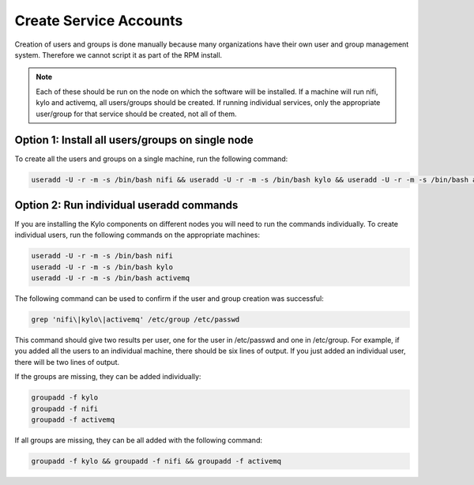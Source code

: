 =========================
Create Service Accounts
=========================

Creation of users and groups is done manually because many organizations have their own user and group management system. Therefore we cannot script it as part of the RPM install.

.. note:: Each of these should be run on the node on which the software will be installed. If a machine will run nifi, kylo and activemq, all users/groups should be created. If running individual services, only the appropriate user/group for that service should be created, not all of them.

Option 1: Install all users/groups on single node
--------------------------------------------------
To create all the users and groups on a single machine, run the following command:

.. code-block:: shell

    useradd -U -r -m -s /bin/bash nifi && useradd -U -r -m -s /bin/bash kylo && useradd -U -r -m -s /bin/bash activemq

..

Option 2: Run individual useradd commands
-----------------------------------------
If you are installing the Kylo components on different nodes you will need to run the commands individually. To create individual
users, run the following commands on the appropriate machines:

.. code-block:: shell

  useradd -U -r -m -s /bin/bash nifi
  useradd -U -r -m -s /bin/bash kylo
  useradd -U -r -m -s /bin/bash activemq

..

The following command can be used to confirm if the user and group creation was successful:

.. code-block:: shell

  grep 'nifi\|kylo\|activemq' /etc/group /etc/passwd
..

This command should give two results per user, one for the user in /etc/passwd and one in /etc/group. For example, if you added all the users to an individual machine, there should be six lines of output. If you just added an individual user, there will be two lines of output.

If the groups are missing, they can be added individually:

.. code-block:: shell

   groupadd -f kylo
   groupadd -f nifi
   groupadd -f activemq
..

If all groups are missing, they can be all added with the following command:

.. code-block:: shell

  groupadd -f kylo && groupadd -f nifi && groupadd -f activemq
..
